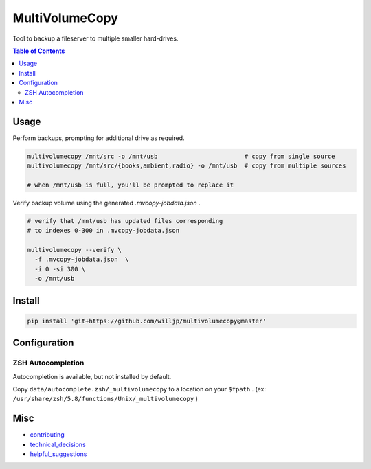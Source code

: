 MultiVolumeCopy
===============

Tool to backup a fileserver to multiple smaller hard-drives.


.. contents:: Table of Contents


Usage
-----

Perform backups, prompting for additional drive as required.

.. code-block:: bash

    multivolumecopy /mnt/src -o /mnt/usb                        # copy from single source
    multivolumecopy /mnt/src/{books,ambient,radio} -o /mnt/usb  # copy from multiple sources

    # when /mnt/usb is full, you'll be prompted to replace it


Verify backup volume using the generated `.mvcopy-jobdata.json` .

.. code-block:: bash

    # verify that /mnt/usb has updated files corresponding
    # to indexes 0-300 in .mvcopy-jobdata.json

    multivolumecopy --verify \
      -f .mvcopy-jobdata.json  \
      -i 0 -si 300 \
      -o /mnt/usb


Install
-------

.. code-block:: bash

    pip install 'git+https://github.com/willjp/multivolumecopy@master'


Configuration
-------------

ZSH Autocompletion
...................

Autocompletion is available, but not installed by default.

Copy ``data/autocomplete.zsh/_multivolumecopy`` to a location on your ``$fpath`` .
(ex: ``/usr/share/zsh/5.8/functions/Unix/_multivolumecopy`` )


Misc
----

* contributing_
* technical_decisions_
* helpful_suggestions_

.. _contributing: ./docs/CONTRIBUTING.rst
.. _technical_decisions: ./docs/TECHNICAL_DECISIONS.rst
.. _helpful_suggestions: ./docs/HELPFUL_SUGGESTIONS.rst
